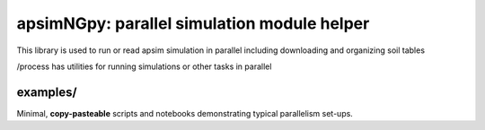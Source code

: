 

apsimNGpy: parallel simulation module helper
====================================================================

This library is used to run or read apsim simulation in parallel including downloading and organizing soil tables

/process
has utilities for running simulations or other tasks in parallel

examples/
---------
Minimal, **copy-pasteable** scripts and notebooks demonstrating typical parallelism set-ups.